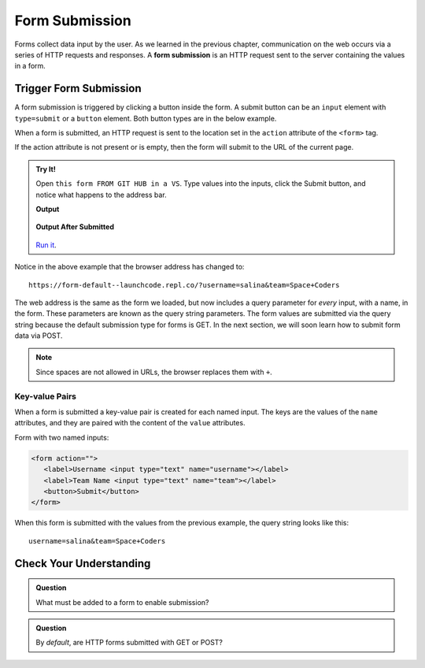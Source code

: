 Form Submission
===============

.. index::
   single: form; submission

Forms collect data input by the user. As we learned in the previous
chapter, communication on the web occurs via a series of HTTP requests and responses. A
**form submission** is an HTTP request sent to the server containing the values
in a form.

Trigger Form Submission
-----------------------

A form submission is triggered by clicking a button inside the form. A submit button can be
an ``input`` element with ``type=submit`` or a ``button`` element. Both button types are
in the below example.

.. sourcecode:: html
   :linenos:

   <form>
      <label>Username <input type="text" name="username"></label>
      <!-- clicking either of these will cause a form submission -->
      <input type="submit"/>
      <button>Submit</button>
   </form>

When a form is submitted, an HTTP request is sent to the location set in the ``action``
attribute of the ``<form>`` tag.

If the action attribute is not present or is empty, then the form will submit to the URL
of the current page.

.. admonition:: Try It!

   Open ``this form FROM GIT HUB in a VS``.
   Type values into the inputs, click the Submit button, and notice what happens to the
   address bar.

   .. sourcecode:: html
      :linenos:

      <html>
         <head>
            <title>Form Example</title>
            <style>
               body { padding-right: 25px;}
            </style>
         </head>
         <body>
            <form action="">
               <label>Username <input type="text" name="username"></label>
               <label>Team Name <input type="text" name="team"></label>
               <button>Submit</button>
            </form>
         </body>
      </html>

   **Output**

   .. figure:: figures/default-form.png
      :alt: Browser screen shot showing form with two text inputs and a submit button. Both inputs have text values.

   **Output After Submitted**

   .. figure:: figures/default-form-submitted.png
      :alt: Browser screen shot showing form after it has been submitted. The URL has queryString showing.

   `Run it <https://repl.it/@launchcode/form-default>`_.

Notice in the above example that the browser address has changed to:

::

   https://form-default--launchcode.repl.co/?username=salina&team=Space+Coders

The web address is the same as the form we loaded, but now includes a query parameter
for *every* input, with a name, in the form. These parameters are known as the query string parameters.
The form values are submitted via the query string because the default submission type for
forms is GET. In the next section, we will soon learn how to submit form data via POST.

.. note::

   Since spaces are not allowed in URLs, the browser replaces them with ``+``.

Key-value Pairs
^^^^^^^^^^^^^^^

When a form is submitted a key-value pair is created for each named input. The keys
are the values of the ``name`` attributes, and they are paired with the content of the
``value`` attributes.

Form with two named inputs:

.. sourcecode:: html

   <form action="">
      <label>Username <input type="text" name="username"></label>
      <label>Team Name <input type="text" name="team"></label>
      <button>Submit</button>
   </form>

When this form is submitted with the values from the previous example, the query string looks like this:

::

   username=salina&team=Space+Coders


Check Your Understanding
------------------------

.. admonition:: Question

   What must be added to a form to enable submission?

.. admonition:: Question

   By *default*, are HTTP forms submitted with GET or POST?
